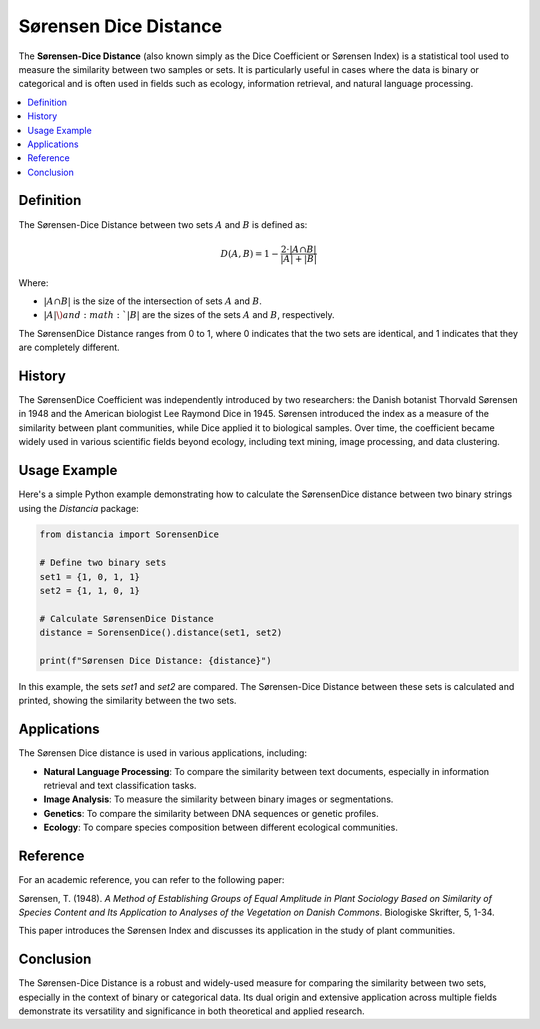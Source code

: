 Sørensen Dice Distance
=======================

The **Sørensen-Dice Distance** (also known simply as the Dice Coefficient or Sørensen Index) is a statistical tool used to measure the similarity between two samples or sets. It is particularly useful in cases where the data is binary or categorical and is often used in fields such as ecology, information retrieval, and natural language processing.

.. contents::
   :local:
   :depth: 2

Definition
----------

The Sørensen-Dice Distance between two sets :math:`A` and :math:`B` is defined as:

.. math::

   D(A, B) = 1 - \frac{2 \cdot |A \cap B|}{|A| + |B|}

Where:

- :math:`|A \cap B|` is the size of the intersection of sets :math:`A` and :math:`B`.

- :math:`|A| \) and :math:`|B|` are the sizes of the sets :math:`A` and :math:`B`, respectively.

The SørensenDice Distance ranges from 0 to 1, where 0 indicates that the two sets are identical, and 1 indicates that they are completely different.

History
-------

The SørensenDice Coefficient was independently introduced by two researchers: the Danish botanist Thorvald Sørensen in 1948 and the American biologist Lee Raymond Dice in 1945. Sørensen introduced the index as a measure of the similarity between plant communities, while Dice applied it to biological samples. Over time, the coefficient became widely used in various scientific fields beyond ecology, including text mining, image processing, and data clustering.

Usage Example
-------------

Here's a simple Python example demonstrating how to calculate the SørensenDice distance between two binary strings using the `Distancia` package:

.. code-block:: python

    from distancia import SorensenDice

    # Define two binary sets
    set1 = {1, 0, 1, 1}
    set2 = {1, 1, 0, 1}

    # Calculate SørensenDice Distance
    distance = SorensenDice().distance(set1, set2)

    print(f"Sørensen Dice Distance: {distance}")

In this example, the sets `set1` and `set2` are compared. The Sørensen-Dice Distance between these sets is calculated and printed, showing the similarity between the two sets.

Applications
------------

The Sørensen Dice distance is used in various applications, including:

- **Natural Language Processing**: To compare the similarity between text documents, especially in information retrieval and text classification tasks.
- **Image Analysis**: To measure the similarity between binary images or segmentations.
- **Genetics**: To compare the similarity between DNA sequences or genetic profiles.
- **Ecology**: To compare species composition between different ecological communities.

Reference
---------

For an academic reference, you can refer to the following paper:

Sørensen, T. (1948). *A Method of Establishing Groups of Equal Amplitude in Plant Sociology Based on Similarity of Species Content and Its Application to Analyses of the Vegetation on Danish Commons*. Biologiske Skrifter, 5, 1-34.

This paper introduces the Sørensen Index and discusses its application in the study of plant communities.

Conclusion
----------

The Sørensen-Dice Distance is a robust and widely-used measure for comparing the similarity between two sets, especially in the context of binary or categorical data. Its dual origin and extensive application across multiple fields demonstrate its versatility and significance in both theoretical and applied research.

